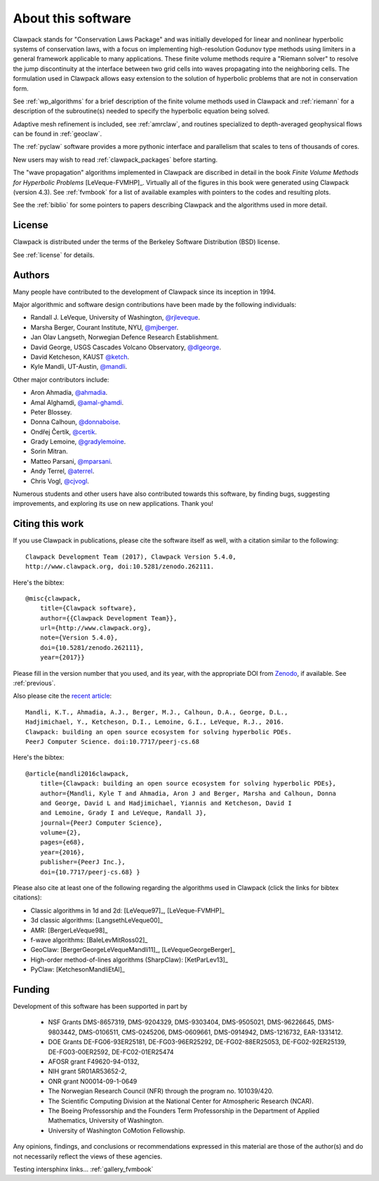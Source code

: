 .. _about:

===================
About this software
===================

Clawpack stands for "Conservation Laws Package" and was initially developed
for linear and nonlinear hyperbolic systems of conservation laws, with a
focus on implementing high-resolution Godunov type methods using limiters in
a general framework applicable to many applications.  These finite volume
methods require a "Riemann solver" to resolve the jump discontinuity at the
interface between two grid cells into waves propagating into the neighboring
cells.  The formulation used in Clawpack allows easy extension to
the solution of hyperbolic problems that are not in conservation form.  

See :ref:`wp_algorithms` for a brief description of the finite volume
methods used in Clawpack and :ref:`riemann` for a description of the
subroutine(s) needed to specify the hyperbolic equation being solved.

Adaptive mesh refinement is included, see :ref:`amrclaw`,  and routines
specialized to depth-averaged geophysical flows can be found in
:ref:`geoclaw`.

The :ref:`pyclaw` software provides a more pythonic interface and
parallelism that scales to tens of thousands of cores.  

New users may wish to read :ref:`clawpack_packages` before starting.

The "wave propagation" algorithms implemented in Clawpack are discribed in
detail in the book *Finite Volume Methods for Hyperbolic Problems*
[LeVeque-FVMHP]_.
Virtually all of the figures in this book were generated using Clawpack
(version 4.3). 
See :ref:`fvmbook` for a list of available examples with pointers to the codes
and resulting plots.

See the :ref:`biblio` for some pointers to papers describing Clawpack and
the algorithms used in more detail.



License
-------

Clawpack is distributed under the terms of the
Berkeley Software Distribution (BSD) license.  

See :ref:`license` for details.

.. _authors:

Authors
-------

Many people have contributed to the development of Clawpack since its
inception in 1994.  

Major algorithmic and software design contributions have been made by the 
following individuals:

* Randall J. LeVeque, University of Washington, 
  `@rjleveque <https://github.com/rjleveque/>`_.

* Marsha Berger, Courant Institute, NYU,
  `@mjberger <https://github.com/mjberger/>`_.

* Jan Olav Langseth, Norwegian Defence Research Establishment.

* David George, USGS Cascades Volcano Observatory, 
  `@dlgeorge <https://github.com/dlgeorge/>`_.

* David Ketcheson, KAUST
  `@ketch <https://github.com/ketch/>`_.

* Kyle Mandli, UT-Austin,
  `@mandli <https://github.com/mandli/>`_.

Other major contributors include:

* Aron Ahmadia, 
  `@ahmadia <https://github.com/ahmadia/>`_.
* Amal Alghamdi,
  `@amal-ghamdi <https://github.com/amal-ghamdi/>`_.
* Peter Blossey.
* Donna Calhoun, 
  `@donnaboise <https://github.com/donnaboise/>`_.
* Ondřej Čertík,
  `@certik <https://github.com/certik/>`_.
* Grady Lemoine, 
  `@gradylemoine <https://github.com/gradylemoine/>`_.
* Sorin Mitran. 
* Matteo Parsani,
  `@mparsani <https://github.com/mparsani/>`_.
* Andy Terrel,
  `@aterrel <https://github.com/aterrel/>`_.
* Chris Vogl,
  `@cjvogl <https://github.com/cjvogl>`_.


Numerous students and other users have also contributed towards this software, 
by finding bugs, suggesting improvements, and exploring its use on new
applications.  Thank you!

.. _citing:

Citing this work
----------------

If you use Clawpack in publications, please cite the software itself as
well, with a citation similar to the following::

    Clawpack Development Team (2017), Clawpack Version 5.4.0,
    http://www.clawpack.org, doi:10.5281/zenodo.262111.

Here's the bibtex::

    @misc{clawpack,
        title={Clawpack software}, 
        author={{Clawpack Development Team}}, 
        url={http://www.clawpack.org}, 
        note={Version 5.4.0},
        doi={10.5281/zenodo.262111},
        year={2017}}

Please fill in the version number that you used, and its year, with the
appropriate DOI from `Zenodo <https://zenodo.org>`_, if available.  
See :ref:`previous`.

Also please cite the `recent article <https://peerj.com/articles/cs-68/>`_::


    Mandli, K.T., Ahmadia, A.J., Berger, M.J., Calhoun, D.A., George, D.L.,
    Hadjimichael, Y., Ketcheson, D.I., Lemoine, G.I., LeVeque, R.J., 2016.
    Clawpack: building an open source ecosystem for solving hyperbolic PDEs.
    PeerJ Computer Science. doi:10.7717/peerj-cs.68

Here's the bibtex::

    @article{mandli2016clawpack,
        title={Clawpack: building an open source ecosystem for solving hyperbolic PDEs},
        author={Mandli, Kyle T and Ahmadia, Aron J and Berger, Marsha and Calhoun, Donna
        and George, David L and Hadjimichael, Yiannis and Ketcheson, David I
        and Lemoine, Grady I and LeVeque, Randall J},
        journal={PeerJ Computer Science},
        volume={2},
        pages={e68},
        year={2016},
        publisher={PeerJ Inc.},
        doi={10.7717/peerj-cs.68} }




Please also cite at least one of the following regarding the algorithms used
in Clawpack (click the links for bibtex citations):

* Classic algorithms in 1d and 2d:  [LeVeque97]_, [LeVeque-FVMHP]_

* 3d classic algorithms: [LangsethLeVeque00]_

* AMR: [BergerLeVeque98]_

* f-wave algorithms: [BaleLevMitRoss02]_

* GeoClaw: [BergerGeorgeLeVequeMandli11]_, [LeVequeGeorgeBerger]_

* High-order method-of-lines algorithms (SharpClaw): [KetParLev13]_

* PyClaw: [KetchesonMandliEtAl]_


.. _funding:

Funding 
-------

Development of this software has been supported in part by

 * NSF Grants DMS-8657319, DMS-9204329, DMS-9303404, DMS-9505021, 
   DMS-96226645, DMS-9803442, DMS-0106511, CMS-0245206,  DMS-0609661,
   DMS-0914942, DMS-1216732, EAR-1331412.

 * DOE Grants DE-FG06-93ER25181,  DE-FG03-96ER25292, DE-FG02-88ER25053,
   DE-FG02-92ER25139, DE-FG03-00ER2592, DE-FC02-01ER25474

 * AFOSR grant F49620-94-0132, 

 * NIH grant 5R01AR53652-2,

 * ONR grant N00014-09-1-0649

 * The Norwegian Research Council (NFR) through the program no.  101039/420.

 * The Scientific Computing Division at the National Center for Atmospheric
   Research (NCAR).

 * The Boeing Professorship and the Founders Term Professorship in the
   Department of Applied Mathematics, University of Washington.

 * University of Washington CoMotion Fellowship.

Any opinions, findings, and conclusions or recommendations expressed in this
material are those of the author(s) and do not necessarily reflect the views
of these agencies. 

Testing intersphinx links... :ref:`gallery_fvmbook`

